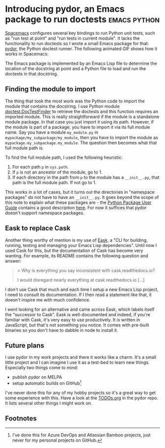 #+HUGO_BASE_DIR: ../
#+HUGO_SECTION: posts/2023/10/29
#+HUGO_SLUG: introducing-pydor,-an-emacs-package-to-run-doctests

* Introducing pydor, an Emacs package to run doctests    :emacs:python:
:PROPERTIES:
:EXPORT_FILE_NAME: 20231029.md
:EXPORT_DATE: 2023-10-29
:END:

[[https://develop.spacemacs.org/][Spacemacs]] configures several key bindings to run Python unit tests, such as "run
test at point" and "run tests in current module". It lacks the functionality to
run doctests so I wrote a small Emacs package for that: [[https://github.com/swinkels/pydor][pydor]], the Python
doctest runner. The following animated GIF shows how it works in Spacemacs:

[[/20231029/pydor-runs-doctests.gif]]

The Emacs package is implemented by an Emacs Lisp file to determine the location
of the docstring at point and a Python file to load and run the doctests in that
docstring.

** Finding the module to import

The thing that took the most work was the Python code to import the module that
contains the docstring. I use Python module [[https://docs.python.org/3/library/doctest.html#doctestfinder-objects][doctest.DocTestFinder]] to retrieve
the doctests and this function requires an imported module. This is really
straightforward if the module is a standalone module package. In that case you
just import it using its path. However, if the module is part of a package, you
have to import it via its full module name. Say you have a module ~my_module.py~
in ~mypackage/my_subpackage/my_module~, then you have to import the module as
~mypackage.my_subpackage.my_module~. The question then becomes what that full
module path is.

To find the full module path, I used the following heuristic:

1. For each path ~p~ in ~sys.path~.
2. If ~p~ is not an ancestor of the module, go to 1.
3. If each directory in the path from ~p~ to the module has a ~__init__.py~,
   that path is the full module path. If not go to 1.

This works in a lot of cases, but it turns out the directories in "namespace
packages" do not have to have an ~__init__.py~. It goes beyond the scope of this
note to explain what these packages are - the [[https://packaging.python.org/en/latest/guides/packaging-namespace-packages/][Python Package User Guide]] contains
a good description [[https://packaging.python.org/en/latest/guides/packaging-namespace-packages/][here]]. For now it suffices that pydor doesn't support
namespace packages.

** Eask to replace Cask

Another thing worthy of mention is my use of [[https://emacs-eask.github.io/][Eask]], a "CLI for building, running,
testing and managing your Emacs Lisp dependencies". Until now I used Cask for
this, but the documentation of Cask has become very wanting. For example, its
README contains the following question and answer:
#+begin_quote
> Why is everything you say inconsistent with cask.readthedocs.io?

I would disregard nearly everything at cask.readthedocs.io [...]
#+end_quote
I don't use Cask that much and each time I setup a new Emacs Lisp project, I
need to consult its documentation. If I then read a statement like that, it
doesn't inspire me with much confidence.

I went looking for an alternative and came across Eask, which labels itself the
"successor to Cask". Eask is well-documented and indeed, if you're familiar with
Cask, it's very easy to use productively. It /is/ written in JavaScript, but
that's not something you notice. It comes with pre-built binaries so you don't
have to dabble in node to install it.

** Future plans

I use pydor in my work projects and there it works like a charm. It's a small
little project and I can imagine I use it as a test-bed to learn new things.
Especially two things come to mind:

- publish pydor on MELPA
- setup automatic builds on GitHub[fn:1]

I've never done this for any of my hobby projects so it's a great way to get some
experience with this. Have a look at the [[https://github.com/swinkels/pydor/blob/main/TODOs.org][TODOs.org]] in the pydor repo. It lists
several other things I might work on.

** Footnotes

[fn:1] I've done this for Azure DevOps and Atlassian Bamboo projects, just never
for my personal projects on GitHub.
